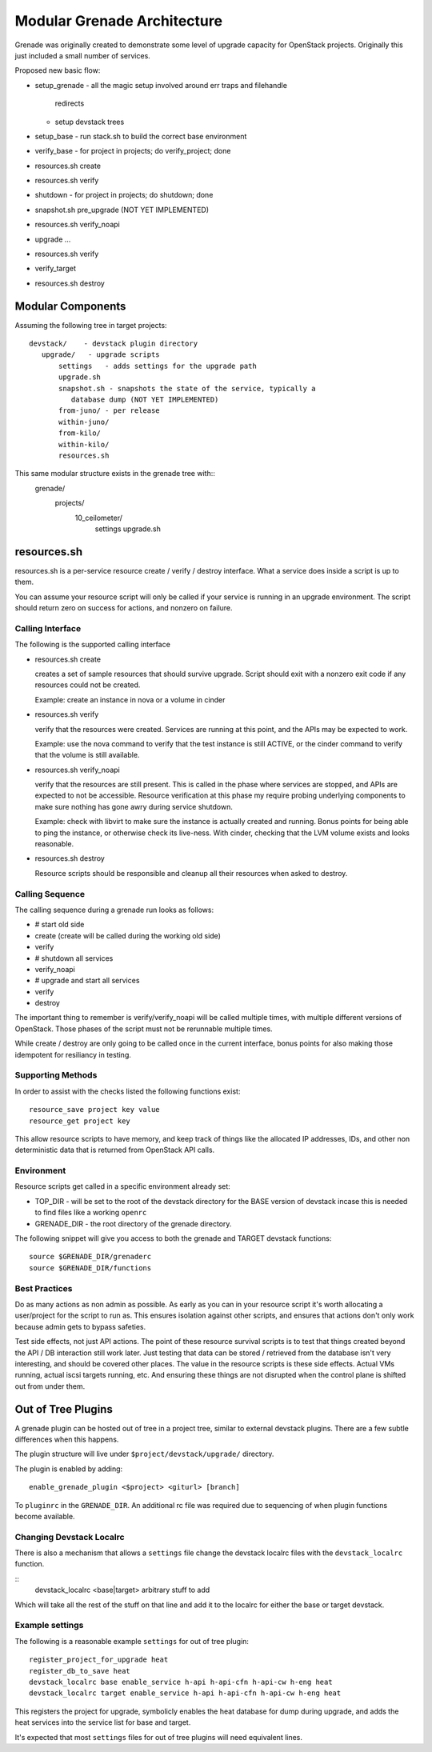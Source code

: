 ==============================
 Modular Grenade Architecture
==============================

Grenade was originally created to demonstrate some level of upgrade
capacity for OpenStack projects. Originally this just included a small
number of services.

Proposed new basic flow:

- setup_grenade
  - all the magic setup involved around err traps and filehandle
    redirects
  - setup devstack trees
- setup_base
  - run stack.sh to build the correct base environment
- verify_base
  - for project in projects; do verify_project; done
- resources.sh create
- resources.sh verify
- shutdown
  - for project in projects; do shutdown; done
- snapshot.sh pre_upgrade (NOT YET IMPLEMENTED)
- resources.sh verify_noapi
- upgrade ...
- resources.sh verify
- verify_target
- resources.sh destroy



Modular Components
==================

Assuming the following tree in target projects::

  devstack/    - devstack plugin directory
     upgrade/   - upgrade scripts
         settings   - adds settings for the upgrade path
         upgrade.sh
         snapshot.sh - snapshots the state of the service, typically a
            database dump (NOT YET IMPLEMENTED)
         from-juno/ - per release
         within-juno/
         from-kilo/
         within-kilo/
         resources.sh


This same modular structure exists in the grenade tree with::
  grenade/
     projects/
        10_ceilometer/
           settings
           upgrade.sh

resources.sh
=================

resources.sh is a per-service resource create / verify / destroy
interface. What a service does inside a script is up to them.

You can assume your resource script will only be called if your
service is running in an upgrade environment. The script should return
zero on success for actions, and nonzero on failure.

Calling Interface
---------

The following is the supported calling interface

- resources.sh create

  creates a set of sample resources that should survive
  upgrade. Script should exit with a nonzero exit code if any
  resources could not be created.

  Example: create an instance in nova or a volume in cinder

- resources.sh verify

  verify that the resources were created. Services are running at this
  point, and the APIs may be expected to work.

  Example: use the nova command to verify that the test instance is
  still ACTIVE, or the cinder command to verify that the volume is
  still available.

- resources.sh verify_noapi

  verify that the resources are still present. This is called in the
  phase where services are stopped, and APIs are expected to not be
  accessible. Resource verification at this phase my require probing
  underlying components to make sure nothing has gone awry during
  service shutdown.

  Example: check with libvirt to make sure the instance is actually
  created and running. Bonus points for being able to ping the
  instance, or otherwise check its live-ness. With cinder, checking
  that the LVM volume exists and looks reasonable.

- resources.sh destroy

  Resource scripts should be responsible and cleanup all their
  resources when asked to destroy.

Calling Sequence
----------------

The calling sequence during a grenade run looks as follows:

- # start old side
- create (create will be called during the working old side)
- verify
- # shutdown all services
- verify_noapi
- # upgrade and start all services
- verify
- destroy

The important thing to remember is verify/verify_noapi will be called
multiple times, with multiple different versions of OpenStack. Those
phases of the script must not be rerunnable multiple times.

While create / destroy are only going to be called once in the current
interface, bonus points for also making those idempotent for
resiliancy in testing.

Supporting Methods
------------------

In order to assist with the checks listed the following functions
exist::

  resource_save project key value
  resource_get project key

This allow resource scripts to have memory, and keep track of things
like the allocated IP addresses, IDs, and other non deterministic data
that is returned from OpenStack API calls.

Environment
-----------

Resource scripts get called in a specific environment already set:

- TOP_DIR - will be set to the root of the devstack directory for the
  BASE version of devstack incase this is needed to find files like a
  working ``openrc``

- GRENADE_DIR - the root directory of the grenade directory.

The following snippet will give you access to both the grenade and
TARGET devstack functions::

  source $GRENADE_DIR/grenaderc
  source $GRENADE_DIR/functions


Best Practices
--------------

Do as many actions as non admin as possible. As early as you can in
your resource script it's worth allocating a user/project for the
script to run as. This ensures isolation against other scripts, and
ensures that actions don't only work because admin gets to bypass
safeties.

Test side effects, not just API actions. The point of these resource
survival scripts is to test that things created beyond the API / DB
interaction still work later. Just testing that data can be stored /
retrieved from the database isn't very interesting, and should be
covered other places. The value in the resource scripts is these side
effects. Actual VMs running, actual iscsi targets running, etc. And
ensuring these things are not disrupted when the control plane is
shifted out from under them.

Out of Tree Plugins
===================

A grenade plugin can be hosted out of tree in a project tree, similar
to external devstack plugins. There are a few subtle differences when
this happens.

The plugin structure will live under ``$project/devstack/upgrade/``
directory.

The plugin is enabled by adding::

  enable_grenade_plugin <$project> <giturl> [branch]

To ``pluginrc`` in the ``GRENADE_DIR``. An additional rc file was
required due to sequencing of when plugin functions become available.

Changing Devstack Localrc
-------------------------

There is also a mechanism that allows a ``settings`` file change the
devstack localrc files with the ``devstack_localrc`` function.

::
   devstack_localrc <base|target> arbitrary stuff to add

Which will take all the rest of the stuff on that line and add it to
the localrc for either the base or target devstack.

Example settings
----------------

The following is a reasonable example ``settings`` for out of tree
plugin::

  register_project_for_upgrade heat
  register_db_to_save heat
  devstack_localrc base enable_service h-api h-api-cfn h-api-cw h-eng heat
  devstack_localrc target enable_service h-api h-api-cfn h-api-cw h-eng heat

This registers the project for upgrade, symbolicly enables the heat
database for dump during upgrade, and adds the heat services into the
service list for base and target.

It's expected that most ``settings`` files for out of tree plugins
will need equivalent lines.

